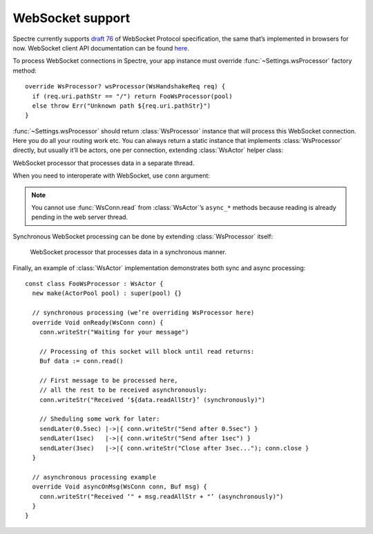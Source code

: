 ===================
 WebSocket support
===================

Spectre currently supports `draft 76 <http://tools.ietf.org/html/draft-hixie-thewebsocketprotocol-76>`_ of WebSocket Protocol specification, the same that’s implemented in browsers for now. WebSocket client API documentation can be found `here <http://dev.w3.org/html5/websockets/>`_.

To process WebSocket connections in Spectre, your app instance must override :func:`~Settings.wsProcessor` factory method::

  override WsProcessor? wsProcessor(WsHandshakeReq req) {
    if (req.uri.pathStr == "/") return FooWsProcessor(pool)
    else throw Err("Unknown path ${req.uri.pathStr}")
  }

:func:`~Settings.wsProcessor` should return :class:`WsProcessor` instance that will process this WebSocket connection. Here you do all your routing work etc. You can always return a static instance that implements :class:`WsProcessor` directly, but usually it’ll be actors, one per connection, extending :class:`WsActor` helper class:

.. class:: WsActor

   WebSocket processor that processes data in a separate thread.

   .. function:: asyncOnReady(WsConn conn)

      Will be called after connection has been successfully negotiated.
      
   .. function:: asyncOnMsg(WsConn conn, Buf msg)

      When message has been received from client.

   .. function:: asyncOnClose(WsConn conn)

      When client has closed connection. It’s invalid to read/send messages from/to ``conn`` in this method.

When you need to interoperate with WebSocket, use ``conn`` argument:

.. class:: WsConn

   .. attribute:: req

      ``WsHandshake``. Handshake request that connection has started from.

   .. function:: read()

      ``Buf?``. Read next message from socket. This operation blocks until there’ll be a message in WebSocket. Returns ``null`` if connection was closed before anything was received.

   .. function:: writeStr(Str msg)

      Write text message to the WebSocket.

   .. function:: close()

     Finish WebSocket communication. After this method called it’s impossible to write or read to/from this connection anymore.
     

.. note::

   You cannot use :func:`WsConn.read` from :class:`WsActor`’s ``async_*`` methods because reading is already pending in the web server thread.
   
Synchronous WebSocket processing can be done by extending :class:`WsProcessor` itself:
   
   .. class:: WsProcessor

      WebSocket processor that processes data in a synchronous manner.

      .. function:: onHandshake(WsHandshakeReq req)

         Should return WebSocket handshake response. May be overriden to choose protocol or tune smth else in handshake response.

      .. function:: onReady(WsConn conn)

         Will be called after connection has been successfully negotiated.

      .. function:: onMsg(WsConn conn, Buf msg)

         When message has been received from client.

      .. function:: onClose(WsConn conn)

         When client has closed connection. It’s invalid to read/send messages from/to ``conn`` in this method.
         
Finally, an example of :class:`WsActor` implementation demonstrates both sync and async processing::

  const class FooWsProcessor : WsActor {
    new make(ActorPool pool) : super(pool) {}
  
    // synchronous processing (we’re overriding WsProcessor here)
    override Void onReady(WsConn conn) {
      conn.writeStr("Waiting for your message")
      
      // Processing of this socket will block until read returns:      
      Buf data := conn.read() 
      
      // First message to be processed here, 
      // all the rest to be received asynchronously:      
      conn.writeStr("Received ‘${data.readAllStr}’ (synchronously)")

      // Sheduling some work for later:    
      sendLater(0.5sec) |->|{ conn.writeStr("Send after 0.5sec") }
      sendLater(1sec)   |->|{ conn.writeStr("Send after 1sec") }
      sendLater(3sec)   |->|{ conn.writeStr("Close after 3sec..."); conn.close }
    }

    // asynchronous processing example
    override Void asyncOnMsg(WsConn conn, Buf msg) {
      conn.writeStr("Received ‘" + msg.readAllStr + "’ (asynchronously)")
    }
  }
